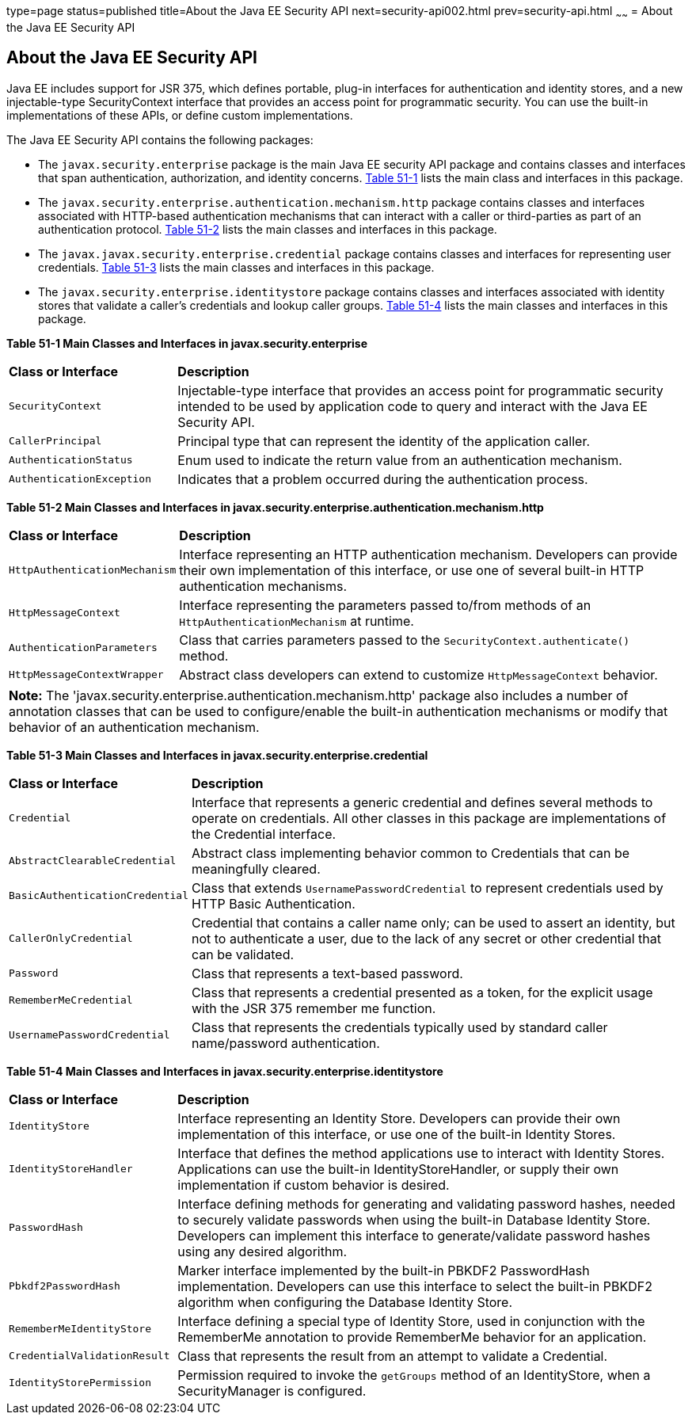 type=page
status=published
title=About the Java EE Security API
next=security-api002.html
prev=security-api.html
~~~~~~
= About the Java EE Security API

[[about-the-java-ee-security-api]]
About the Java EE Security API
------------------------------

Java EE includes support for JSR 375, which defines portable, plug-in interfaces
for authentication and identity stores, and a new injectable-type SecurityContext
interface that provides an access point for programmatic security. You can use
the built-in implementations of these APIs, or define custom
implementations.

The Java EE Security API contains the following packages:

* The `javax.security.enterprise` package is the main Java EE security API package
and contains classes and interfaces that span authentication, authorization, and
identity concerns. link:#main-classes-and-interfaces-in-enterprise[Table 51-1] lists
the main class and interfaces in this package.

* The `javax.security.enterprise.authentication.mechanism.http` package contains
classes and interfaces associated with HTTP-based authentication mechanisms that
can interact with a caller or third-parties as part of an authentication protocol.
link:#main-classes-and-interfaces-in-authentication[Table 51-2] lists the main classes
and interfaces in this package.

* The `javax.javax.security.enterprise.credential` package contains classes and
interfaces for representing user credentials. link:#main-classes-and-interfaces-in-credential[Table 51-3]
lists the main classes and interfaces in this package.

* The `javax.security.enterprise.identitystore` package contains classes and
interfaces associated with identity stores that validate a caller's credentials
and lookup caller groups. link:#main-classes-and-interfaces-in-identitystore[Table 51-4]
lists the main classes and interfaces in this package.



[[main-classes-and-interfaces-in-enterprise]]

*Table 51-1  Main Classes and Interfaces in javax.security.enterprise*

[width=99%,cols="25%,75%"]
|=======================================================================
|*Class or Interface* |*Description*
|`SecurityContext` |Injectable-type interface that provides an access point for
programmatic security intended to be used by application code to query and interact
with the Java EE Security API.

|`CallerPrincipal` |Principal type that can represent the identity of the
application caller.

|`AuthenticationStatus` |Enum used to indicate the return value from an authentication
mechanism.

|`AuthenticationException` |Indicates that a problem occurred during the
authentication process.
|=======================================================================

[[main-classes-and-interfaces-in-authentication]]


*Table 51-2 Main Classes and Interfaces in javax.security.enterprise.authentication.mechanism.http*
[width=99%,cols="25%,75%"]
|=======================================================================
|*Class or Interface* |*Description*
|`HttpAuthenticationMechanism` |Interface representing an HTTP authentication mechanism.
Developers can provide their own implementation of this interface, or use one of
several built-in HTTP authentication mechanisms.

|`HttpMessageContext` |Interface representing the parameters passed to/from methods
of an `HttpAuthenticationMechanism` at runtime.

|`AuthenticationParameters` |Class that carries parameters passed to the
`SecurityContext.authenticate()` method.

|`HttpMessageContextWrapper` |Abstract class developers can extend to
customize `HttpMessageContext` behavior.
|=======================================================================

[width="99%",cols="100%",]
|=======================================================================
a|
*Note:*
The 'javax.security.enterprise.authentication.mechanism.http' package also includes
a number of annotation classes that can be used to configure/enable the built-in
authentication mechanisms or modify that behavior of an authentication mechanism.
|=======================================================================



[[main-classes-and-interfaces-in-credential]]

*Table 51-3 Main Classes and Interfaces in javax.security.enterprise.credential*
[width=99%,cols="25%,75%"]
|=======================================================================
|*Class or Interface* |*Description*
|`Credential` |Interface that represents a generic credential and defines
several methods to operate on credentials. All other classes in this package
are implementations of the Credential interface.

|`AbstractClearableCredential` |Abstract class implementing behavior common to
Credentials that can be meaningfully cleared.

|`BasicAuthenticationCredential` |Class that extends `UsernamePasswordCredential`
to represent credentials used by HTTP Basic Authentication.

|`CallerOnlyCredential` |Credential that contains a caller name only; can be
used to assert an identity, but not to authenticate a user, due to the lack of
any secret or other credential that can be validated.

|`Password` |Class that represents a text-based password.

|`RememberMeCredential` |Class that represents a credential presented as a token,
for the explicit usage with the JSR 375 remember me function.

|`UsernamePasswordCredential` |Class that represents the credentials typically
used by standard caller name/password authentication.
|=======================================================================

[[main-classes-and-interfaces-in-identitystore]]

*Table 51-4 Main Classes and Interfaces in javax.security.enterprise.identitystore*
[width=99%,cols="25%,75%"]
|=======================================================================
|*Class or Interface* |*Description*
|`IdentityStore` |Interface representing an Identity Store.
Developers can provide their own implementation of this interface, or use one of
the built-in Identity Stores.

|`IdentityStoreHandler` |Interface that defines the method applications use to
interact with Identity Stores. Applications can use the built-in
IdentityStoreHandler, or supply their own implementation if custom behavior is desired.

|`PasswordHash` |Interface defining methods for generating and
validating password hashes, needed to securely validate passwords when using
the built-in Database Identity Store. Developers can implement this interface
to generate/validate password hashes using any desired algorithm.

|`Pbkdf2PasswordHash` |Marker interface implemented by the built-in PBKDF2
PasswordHash implementation. Developers can use this interface to select the
built-in PBKDF2 algorithm when configuring the Database Identity Store.

|`RememberMeIdentityStore` |Interface defining a special type of Identity Store,
used in conjunction with the RememberMe annotation to provide RememberMe
behavior for an application.

|`CredentialValidationResult` |Class that represents the result from an attempt
to validate a Credential.

|`IdentityStorePermission` |Permission required to invoke the `getGroups` method of an
IdentityStore, when a SecurityManager is configured.
|=======================================================================
